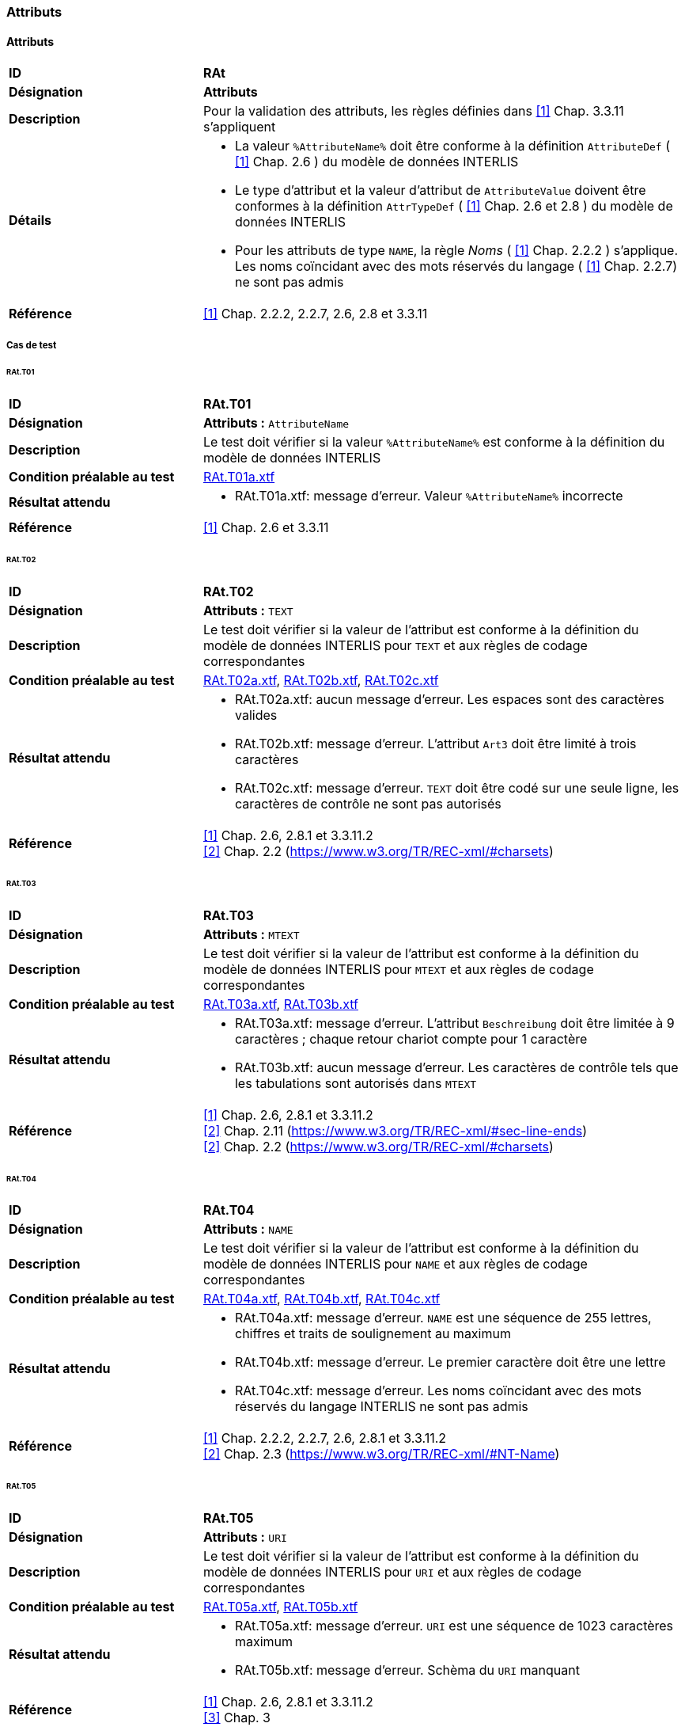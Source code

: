 === Attributs
==== Attributs
[cols="2,5a", frame=topbot]
|===
|*ID*|*RAt*
|*Désignation*|*Attributs*
|*Description*|Pour la validation des attributs, les règles définies dans <<references.adoc#1,[1]>> Chap. 3.3.11 s'appliquent
|*Détails*|
* La valeur `%AttributeName%` doit être conforme à la définition `AttributeDef` ( <<references.adoc#1,[1]>> Chap. 2.6 ) du modèle de données INTERLIS
* Le type d'attribut et la valeur d'attribut de `AttributeValue` doivent être conformes à la définition `AttrTypeDef` ( <<references.adoc#1,[1]>> Chap. 2.6 et 2.8 ) du modèle de données INTERLIS
* Pour les attributs de type `NAME`, la règle _Noms_ ( <<references.adoc#1,[1]>> Chap. 2.2.2 ) s'applique. Les noms coïncidant avec des mots réservés du langage ( <<references.adoc#1,[1]>> Chap. 2.2.7) ne sont pas admis
|*Référence*|<<references.adoc#1,[1]>> Chap. 2.2.2, 2.2.7, 2.6, 2.8 et 3.3.11
|===

===== Cas de test
====== RAt.T01
[cols="2,5a", frame=topbot]
|===
|*ID*|*RAt.T01*
|*Désignation*|*Attributs :* `AttributeName`
|*Description*|Le test doit vérifier si la valeur `%AttributeName%` est conforme à la définition du modèle de données INTERLIS
|*Condition préalable au test*|
link:https://raw.githubusercontent.com/geoadmin/suite-interlis/master/data/RAt.T01a.xtf[RAt.T01a.xtf]
|*Résultat attendu*|
* RAt.T01a.xtf: message d'erreur. Valeur `%AttributeName%` incorrecte
|*Référence*| <<references.adoc#1,[1]>> Chap. 2.6 et 3.3.11
|===

====== RAt.T02
[cols="2,5a", frame=topbot]
|===
|*ID*|*RAt.T02*
|*Désignation*|*Attributs :* `TEXT`
|*Description*|Le test doit vérifier si la valeur de l'attribut est conforme à la définition du modèle de données INTERLIS pour `TEXT` et aux règles de codage correspondantes
|*Condition préalable au test*|
link:https://raw.githubusercontent.com/geoadmin/suite-interlis/master/data/RAt.T02a.xtf[RAt.T02a.xtf],
link:https://raw.githubusercontent.com/geoadmin/suite-interlis/master/data/RAt.T02b.xtf[RAt.T02b.xtf],
link:https://raw.githubusercontent.com/geoadmin/suite-interlis/master/data/RAt.T02c.xtf[RAt.T02c.xtf]
|*Résultat attendu*|
* RAt.T02a.xtf: aucun message d'erreur. Les espaces sont des caractères valides
* RAt.T02b.xtf: message d'erreur. L'attribut `Art3` doit être limité à trois caractères
* RAt.T02c.xtf: message d'erreur. `TEXT` doit être codé sur une seule ligne, les caractères de contrôle ne sont pas autorisés
|*Référence*|<<references.adoc#1,[1]>> Chap. 2.6, 2.8.1 et 3.3.11.2 +
<<references.adoc#2,[2]>> Chap. 2.2 (https://www.w3.org/TR/REC-xml/#charsets)
|===

====== RAt.T03
[cols="2,5a", frame=topbot]
|===
|*ID*|*RAt.T03*
|*Désignation*|*Attributs :* `MTEXT`
|*Description*|Le test doit vérifier si la valeur de l'attribut est conforme à la définition du modèle de données INTERLIS pour `MTEXT` et aux règles de codage correspondantes
|*Condition préalable au test*|
link:https://raw.githubusercontent.com/geoadmin/suite-interlis/master/data/RAt.T03a.xtf[RAt.T03a.xtf],
link:https://raw.githubusercontent.com/geoadmin/suite-interlis/master/data/RAt.T03b.xtf[RAt.T03b.xtf]
|*Résultat attendu*|
* RAt.T03a.xtf: message d'erreur. L'attribut `Beschreibung` doit être limitée à 9 caractères ; chaque retour chariot compte pour 1 caractère
* RAt.T03b.xtf: aucun message d'erreur. Les caractères de contrôle tels que les tabulations sont autorisés dans `MTEXT`
|*Référence*|<<references.adoc#1,[1]>> Chap. 2.6, 2.8.1 et 3.3.11.2 +
<<references.adoc#2,[2]>> Chap. 2.11 (https://www.w3.org/TR/REC-xml/#sec-line-ends) +
<<references.adoc#2,[2]>> Chap. 2.2 (https://www.w3.org/TR/REC-xml/#charsets)
|===


====== RAt.T04
[cols="2,5a", frame=topbot]
|===
|*ID*|*RAt.T04*
|*Désignation*|*Attributs :* `NAME`
|*Description*|Le test doit vérifier si la valeur de l'attribut est conforme à la définition du modèle de données INTERLIS pour `NAME` et aux règles de codage correspondantes
|*Condition préalable au test*|
link:https://raw.githubusercontent.com/geoadmin/suite-interlis/master/data/RAt.T04a.xtf[RAt.T04a.xtf],
link:https://raw.githubusercontent.com/geoadmin/suite-interlis/master/data/RAt.T04b.xtf[RAt.T04b.xtf],
link:https://raw.githubusercontent.com/geoadmin/suite-interlis/master/data/RAt.T04c.xtf[RAt.T04c.xtf]
|*Résultat attendu*|
* RAt.T04a.xtf: message d'erreur. `NAME` est une séquence de 255 lettres, chiffres et traits de soulignement au maximum
* RAt.T04b.xtf: message d'erreur. Le premier caractère doit être une lettre
* RAt.T04c.xtf: message d'erreur. Les noms coïncidant avec des mots réservés du langage INTERLIS ne sont pas admis
|*Référence*|<<references.adoc#1,[1]>> Chap. 2.2.2, 2.2.7, 2.6, 2.8.1 et 3.3.11.2 +
<<references.adoc#2,[2]>> Chap. 2.3 (https://www.w3.org/TR/REC-xml/#NT-Name)
|===

====== RAt.T05
[cols="2,5a", frame=topbot]
|===
|*ID*|*RAt.T05*
|*Désignation*|*Attributs :* `URI`
|*Description*|Le test doit vérifier si la valeur de l'attribut est conforme à la définition du modèle de données INTERLIS pour `URI` et aux règles de codage correspondantes
|*Condition préalable au test*|
link:https://raw.githubusercontent.com/geoadmin/suite-interlis/master/data/RAt.T05a.xtf[RAt.T05a.xtf],
link:https://raw.githubusercontent.com/geoadmin/suite-interlis/master/data/RAt.T05b.xtf[RAt.T05b.xtf]
|*Résultat attendu*|
* RAt.T05a.xtf: message d'erreur. `URI` est une séquence de 1023 caractères maximum
* RAt.T05b.xtf: message d'erreur. Schèma du `URI` manquant
|*Référence*|<<references.adoc#1,[1]>> Chap. 2.6, 2.8.1 et 3.3.11.2 +
<<references.adoc#3,[3]>> Chap. 3
|===

====== RAt.T06
[cols="2,5a", frame=topbot]
|===
|*ID*|*RAt.T06*
|*Désignation*|*Attributs :* `EnumerationType`
|*Description*|Le test doit vérifier si la valeur de l'attribut est conforme à la définition du modèle de données INTERLIS pour `EnumerationType` et aux règles de codage correspondantes
|*Condition préalable au test*|
link:https://raw.githubusercontent.com/geoadmin/suite-interlis/master/data/RAt.T06a.xtf[RAt.T06a.xtf],
link:https://raw.githubusercontent.com/geoadmin/suite-interlis/master/data/RAt.T06b.xtf[RAt.T06b.xtf],
link:https://raw.githubusercontent.com/geoadmin/suite-interlis/master/data/RAt.T06c.xtf[RAt.T06c.xtf]
|*Résultat attendu*|
* RAt.T06a.xtf: message d'erreur. Les valeurs d'une énumération sont sensibles à la casse
* RAt.T06b.xtf: message d'erreur. Les feuilles de l'arbre (et non les nœuds) for-ment l'ensemble des valeurs admises : `Gebaeude` est un nœud
* RAt.T06c.xtf: message d'erreur. Les espaces ne sont pas autorisés
|*Référence*|<<references.adoc#1,[1]>> Chap. 2.6, 2.8.2 et 3.3.11.3
|===

====== RAt.T07
[cols="2,5a", frame=topbot]
|===
|*ID*|*RAt.T07*
|*Désignation*|*Attributs :* `EnumTreeValueType`
|*Description*|Le test doit vérifier si la valeur de l'attribut est conforme à la définition du modèle de données INTERLIS pour `EnumTreeValueType` et aux règles de codage correspondantes
|*Condition préalable au test*|
link:https://raw.githubusercontent.com/geoadmin/suite-interlis/master/data/RAt.T07a.xtf[RAt.T07a.xtf],
link:https://raw.githubusercontent.com/geoadmin/suite-interlis/master/data/RAt.T07b.xtf[RAt.T07b.xtf]
|*Résultat attendu*|
* RAt.T07a.xtf: message d'erreur. Valeur non valide (`dunkel`)
* RAt.T07b.xtf: aucun message d'erreur. Les feuilles et les nœuds sont admis
|*Référence*|<<references.adoc#1,[1]>> Chap. 2.6, 2.8.2 et 3.3.11.3
|===

====== RAt.T08
[cols="2,5a", frame=topbot]
|===
|*ID*|*RAt.T08*
|*Désignation*|*Attributs :* `BooleanType`
|*Description*|Le test doit vérifier si la valeur de l'attribut est conforme à la définition du modèle de données INTERLIS pour `BooleanType` et aux règles de codage correspondantes
|*Condition préalable au test*|
link:https://raw.githubusercontent.com/geoadmin/suite-interlis/master/data/RAt.T08a.xtf[RAt.T08a.xtf],
link:https://raw.githubusercontent.com/geoadmin/suite-interlis/master/data/RAt.T08b.xtf[RAt.T08b.xtf]
|*Résultat attendu*|
* RAt.T08a.xtf: aucun message d'erreur
* RAt.T08b.xtf: message d'erreur. Valeur non valide (`0`)
|*Référence*|<<references.adoc#1,[1]>> Chap. 2.6, 2.8.4 et 3.3.11
|===

====== RAt.T09
[cols="2,5a", frame=topbot]
|===
|*ID*|*RAt.T09*
|*Désignation*|*Attributs :* `NumericType`
|*Description*|Le test doit vérifier si la valeur de l'attribut est conforme à la définition du modèle de données INTERLIS pour `NumericType` et aux règles de codage correspondantes
|*Condition préalable au test*|
link:https://raw.githubusercontent.com/geoadmin/suite-interlis/master/data/RAt.T09a.xtf[RAt.T09a.xtf],
link:https://raw.githubusercontent.com/geoadmin/suite-interlis/master/data/RAt.T09b.xtf[RAt.T09b.xtf],
link:https://raw.githubusercontent.com/geoadmin/suite-interlis/master/data/RAt.T09c.xtf[RAt.T09c.xtf],
link:https://raw.githubusercontent.com/geoadmin/suite-interlis/master/data/RAt.T09d.xtf[RAt.T09d.xtf],
link:https://raw.githubusercontent.com/geoadmin/suite-interlis/master/data/RAt.T09e.xtf[RAt.T09e.xtf],
link:https://raw.githubusercontent.com/geoadmin/suite-interlis/master/data/RAt.T09f.xtf[RAt.T09f.xtf],
link:https://raw.githubusercontent.com/geoadmin/suite-interlis/master/data/RAt.T09g.xtf[RAt.T09g.xtf],
link:https://raw.githubusercontent.com/geoadmin/suite-interlis/master/data/RAt.T09h.xtf[RAt.T09h.xtf],
|*Résultat attendu*|
* RAt.T09a.xtf: aucun message d'erreur
* RAt.T09b.xtf: message d'erreur. Valeur non valide (`0.9`)
* RAt.T09c.xtf: aucun message d'erreur
* RAt.T09d.xtf: message d'erreur (`00004` au lieu de `4`)
* RAt.T09e.xtf: aucun message d'erreur (`10000.1` est arrondi à `10000.0`)
* RAt.T09f.xtf: aucun message d'erreur
* RAt.T09g.xtf: message d'erreur (`10000.05` est arrondi à `10000.1`)
* RAt.T09h.xtf: aucun message d'erreur
|*Référence*|<<references.adoc#1,[1]>> Chap. 2.6, 2.8.5 et 3.3.11.4
|===

====== RAt.T10
[cols="2,5a", frame=topbot]
|===
|*ID*|*RAt.T10*
|*Désignation*|*Attributs :* `FormattedType`
|*Description*|Le test doit vérifier si la valeur de l'attribut est conforme à la définition du modèle de données INTERLIS pour `FormattedType` et aux règles de codage correspondantes
|*Condition préalable au test*|
link:https://raw.githubusercontent.com/geoadmin/suite-interlis/master/data/RAt.T10a.xtf[RAt.T10a.xtf],
link:https://raw.githubusercontent.com/geoadmin/suite-interlis/master/data/RAt.T10b.xtf[RAt.T10b.xtf],
link:https://raw.githubusercontent.com/geoadmin/suite-interlis/master/data/RAt.T10c.xtf[RAt.T10c.xtf]
|*Résultat attendu*|
* RAt.T10a.xtf: message d'erreur. Valeur non valide (`1`)
* RAt.T10b.xtf: message d'erreur. Valeur non valide (`3000`)
* RAt.T10c.xtf: message d'erreur. Valeur non valide (`2018`)
|*Référence*|<<references.adoc#1,[1]>> Chap. 2.6, 2.8.6, 2.8.7 et 3.3.11.5
|===

====== RAt.T11
[cols="2,5a", frame=topbot]
|===
|*ID*|*RAt.T11*
|*Désignation*|*Attributs :* `OIDType`
|*Description*|Le test doit vérifier si la valeur de l'attribut est conforme à la définition du modèle de données INTERLIS pour `OIDType` et aux règles de codage correspondantes
|*Condition préalable au test*|
link:https://raw.githubusercontent.com/geoadmin/suite-interlis/master/data/RAt.T11a.xtf[RAt.T11a.xtf],
link:https://raw.githubusercontent.com/geoadmin/suite-interlis/master/data/RAt.T11b.xtf[RAt.T11b.xtf],
link:https://raw.githubusercontent.com/geoadmin/suite-interlis/master/data/RAt.T11c.xtf[RAt.T11c.xtf],
link:https://raw.githubusercontent.com/geoadmin/suite-interlis/master/data/RAt.T11d.xtf[RAt.T11d.xtf],
link:https://raw.githubusercontent.com/geoadmin/suite-interlis/master/data/RAt.T11e.xtf[RAt.T11e.xtf],
link:https://raw.githubusercontent.com/geoadmin/suite-interlis/master/data/RAt.T11f.xtf[RAt.T11f.xtf]
|*Résultat attendu*|
* RAt.T11a.xtf: message d'erreur. UUID non valide pour le `BID`
* RAt.T11b.xtf: message d'erreur. UUID non valide pour le `TID`
* RAt.T11c.xtf: aucun message d'erreur
* RAt.T11d.xtf: message d'erreur. Codage non valide ( doit être codé en tant qu’attribut XML )
* RAt.T11e.xtf: message d'erreur. Seuls les chiffres et les lettres sont admises
* RAt.T11f.xtf: message d'erreur. Le premier caractère doit être une lettre ou un trait de soulignement
|*Référence*|<<references.adoc#1,[1]>> Chap. 2.8.9 et 3.3.11.16 +
<<references.adoc#4,[4]>> Chap. D.2 (https://www.w3.org/TR/xml-id/#id-avn) +
<<Conditions cadre>>
|===

====== RAt.T12
[cols="2,5a", frame=topbot]
|===
|*ID*|*RAt.T12*
|*Désignation*|*Attributs :* `Blackboxtype`
|*Description*|Le test doit vérifier si la valeur de l'attribut est conforme à la définition du modèle de données INTERLIS pour `Blackboxtype` et aux règles de codage correspondantes
|*Condition préalable au test*|
link:https://raw.githubusercontent.com/geoadmin/suite-interlis/master/data/RAt.T12a.xtf[RAt.T12a.xtf],
link:https://raw.githubusercontent.com/geoadmin/suite-interlis/master/data/RAt.T12b.xtf[RAt.T12b.xtf]
|*Résultat attendu*|
* RAt.T12a.xtf: aucun message d'erreur
* RAt.T12b.xtf: message d'erreur. Codage incorrect
|*Référence*|<<references.adoc#1,[1]>> Chap. 2.6, 2.8.10 et 3.3.11.6
|===

==== Attributs de structure et de référence
[cols="2,5a", frame=topbot]
|===
|*ID*|*RStReA*
|*Désignation*|*Attributs de structure et de référence*
|*Description*|Pour la validation des attributs de structure et de référence, les règles définies dans <<references.adoc#1,[1]>> Chap. 3.3.11.9, respectivement dans Chap. 3.3.11.14 s’appliquent
|*Détails*|
* Les valeurs doivent être conformes à la définition `AttrTypeDef` ( <<references.adoc#1,[1]>> Chap. 2.6 ) du modèle de données INTERLIS
|*Référence*|<<references.adoc#1,[1]>> Chap. 2.6.3, 2.6.4, 3.3.11.9 et 3.3.11.14
|===

===== Cas de test
====== RStReA.T01
[cols="2,5a", frame=topbot]
|===
|*ID*|*RStReA.T01*
|*Désignation*|*Attributs de structure et de référence :* `StructureValue`
|*Description*|Le test doit vérifier si l'attribut de structure est conforme à la définition `StructureDef` du modèle de données INTERLIS et aux règles de codage correspondantes pour `StructureValue`
|*Condition préalable au test*|
link:https://raw.githubusercontent.com/geoadmin/suite-interlis/master/data/RStReA.T01a.xtf[RStReA.T01a.xtf],
link:https://raw.githubusercontent.com/geoadmin/suite-interlis/master/data/RStReA.T01b.xtf[RStReA.T01b.xtf],
link:https://raw.githubusercontent.com/geoadmin/suite-interlis/master/data/RStReA.T01c.xtf[RStReA.T01c.xtf]
|*Résultat attendu*|
* RStReA.T01a.xtf: aucun message d'erreur
* RStReA.T01b.xtf: message d'erreur. Codage incorrecte de la structure
* RStReA.T01c.xtf: message d'erreur: Attribut `TestSuite2.Einheiten.KantonRef.KtNummer` obligatoire
|*Référence*|<<references.adoc#1,[1]>> Chap. 2.6.4 et 3.3.11.9
|===

====== RStReA.T02
[cols="2,5a", frame=topbot]
|===
|*ID*|*RStReA.T02*
|*Désignation*|*Attributs de structure et de référence :* `ReferenceAttribute`
|*Description*|Le test doit vérifier si l'attribut de référence est conforme à la définition du modèle de données INTERLIS et aux règles de codage correspondantes
|*Condition préalable au test*|
link:https://raw.githubusercontent.com/geoadmin/suite-interlis/master/data/RStReA.T02a.xtf[RStReA.T02a.xtf],
link:https://raw.githubusercontent.com/geoadmin/suite-interlis/master/data/RStReA.T02b.xtf[RStReA.T02b.xtf],
link:https://raw.githubusercontent.com/geoadmin/suite-interlis/master/data/RStReA.T02c.xtf[RStReA.T02c.xtf]
|*Résultat attendu*|
* RStReA.T02a.xtf: aucun message d'erreur
* RStReA.T02b.xtf: aucun message d'erreur
* RStReA.T02c.xtf: aucun message d'erreur
|*Référence*|<<references.adoc#1,[1]>> Chap. 2.6.3 et 3.3.11.14
|===

==== Coordonnées
[cols="2,5a", frame=topbot]
|===
|*ID*|*RCO*
|*Désignation*|`COORD`
|*Description*|Pour la validation des valeurs d’attribut de type `COORD`, les règles définies dans<<references.adoc#1,[1]>> Chap. 3.3.11.11 s'appliquent
|*Détails*|
* Les valeurs de `CoordValue` doivent être conformes à la définition `AttrTypeDef` ( <<references.adoc#1,[1]>> Chap. 2.6 et 2.8.8 ) du modèle de données INTERLIS
|*Référence*|<<references.adoc#1,[1]>> Chap. 2.6, 2.8.8 et 3.3.11.11
|===

===== Cas de test
====== RCO.T01
[cols="2,5a", frame=topbot]
|===
|*ID*|*RCO.T01*
|*Désignation*|*Coordonnées*
|*Description*|Le test doit vérifier si les coordonnées sont présentes
|*Condition préalable au test*|
link:https://raw.githubusercontent.com/geoadmin/suite-interlis/master/data/RCO.T01a.xtf[RCO.T01a.xtf]
|*Résultat attendu*|
* RCO.T01a.xtf: message d'erreur. Coordonnées non disponibles
|*Référence*| <<references.adoc#1,[1]>> Chap. 2.8.8 et 3.3.11.11
|===

====== RCO.T02
[cols="2,5a", frame=topbot]
|===
|*ID*|*RCO.T02*
|*Désignation*|*Coordonnées : codage*
|*Description*|Le test doit vérifier que les coordonnées soient conformes aux règles de codage
|*Condition préalable au test*|
link:https://raw.githubusercontent.com/geoadmin/suite-interlis/master/data/RCO.T02a.xtf[RCO.T02a.xtf],
link:https://raw.githubusercontent.com/geoadmin/suite-interlis/master/data/RCO.T02b.xtf[RCO.T02b.xtf]
|*Résultat attendu*|
* RCO.T02a.xtf: message d'erreur. Codage incorrect (`<C4>`)
* RCO.T02b.xtf: message d'erreur. Coordonnées redondantes (`<C2>`)
|*Référence*|<<references.adoc#1,[1]>> Chap. 2.8.8 et 3.3.11.11
|===

====== RCO.T03
[cols="2,5a", frame=topbot]
|===
|*ID*|*RCO.T03*
|*Désignation*|*Coordonnées : domaine de valeurs*
|*Description*|Le test doit vérifier si les coordonnées sont conformes à la définition du modèle de données INTERLIS
|*Condition préalable au test*|
link:https://raw.githubusercontent.com/geoadmin/suite-interlis/master/data/RCO.T03a.xtf[RCO.T03a.xtf],
link:https://raw.githubusercontent.com/geoadmin/suite-interlis/master/data/RCO.T03b.xtf[RCO.T03b.xtf]
|*Résultat attendu*|
* RCO.T03a.xtf: message d'erreur. `<C2>` en dehors du domaine des valeurs
* RCO.T03b.xtf: message d'erreur. `<C3>` non permis, car le domaine des valeurs est défini pour des coordonnées 2D
|*Référence*|<<references.adoc#1,[1]>> Chap. 2.8.8 et 3.3.11.11
|===

==== Polylignes
[cols="2,5a", frame=topbot]
|===
|*ID*|*RPO*
|*Désignation*|*Polylignes :* `POLYLINE`
|*Description*|Pour la validation des valeurs d'attribut de type `POLYLINE`, les règles définies dans <<references.adoc#1,[1]>> Chap. 3.3.11.12 s'appliquent
|*Détails*|
* Les valeurs de `PolylineValue` doivent être conformes à la définition `AttrTypeDef` ( <<references.adoc#1,[1]>> Chap. 2.6 et 2.8.12.2) du modèle de données INTERLIS
* Pour la validation de la géométrie d'une polyligne, les règles définies dans <<references.adoc#1,[1]>> Chap. 2.8.12 s'appliquent également
|*Référence*|<<references.adoc#1,[1]>> Chap. 2.6, 2.8.12, 2.8.12.2 et 3.3.11.12
|===

===== Cas de test
====== RPO.T01
[cols="2,5a", frame=topbot]
|===
|*ID*|*RPO.T01*
|*Désignation*|*Polylignes :* `POLYLINE`
|*Description*|Le test doit vérifier la validité d'une polyligne
|*Condition préalable au test*|
link:https://raw.githubusercontent.com/geoadmin/suite-interlis/master/data/RPO.T01a.xtf[RPO.T01a.xtf]
|*Exemple*|image:../img/rpo.t01.png[] +
`POLYLINE WITH (STRAIGHTS, ARCS) VERTEX LKoord;`
|*Résultat attendu*|
* RPO.T01a.xtf: aucun message d'erreur
|*Référence*|<<references.adoc#1,[1]>> Chap. 2.8.12 et 3.3.11.12
|===

====== RPO.T02
[cols="2,5a", frame=topbot]
|===
|*ID*|*RPO.T02*
|*Désignation*|*Polylignes : polyligne simple*
|*Description*|Le test doit vérifier la validité d'une polyligne simple ( <<references.adoc#1,[1]>> Chap. 2.8.12.2, règle `WITHOUT OVERLAPS` )
|*Condition préalable au test*|
link:https://raw.githubusercontent.com/geoadmin/suite-interlis/master/data/RPO.T02a.xtf[RPO.T02a.xtf],
link:https://raw.githubusercontent.com/geoadmin/suite-interlis/master/data/RPO.T02b.xtf[RPO.T02b.xtf],
link:https://raw.githubusercontent.com/geoadmin/suite-interlis/master/data/RPO.T02c.xtf[RPO.T02c.xtf]
|*Exemple*|image:../img/rpo.t02.png[] +
`POLYLINE WITH (STRAIGHTS, ARCS) VERTEX LKoord WITHOUT OVERLAPS > 1;`
|*Résultat attendu*|
* RPO.T02a.xtf: message d'erreur. La polyligne se recoupe et utilise une même portion de courbe à des multiples reprises
* RPO.T02b.xtf: message d'erreur. La polyligne se recoupe
* RPO.T02c.xtf: aucun message d'erreur
|*Référence*|<<references.adoc#1,[1]>> Chap. 2.8.12.2 et 3.3.11.12
|===

====== RPO.T03
[cols="2,5a", frame=topbot]
|===
|*ID*|*RPO.T03*
|*Désignation*|*Polylignes : tolérance pour ARC*
|*Description*|Le test doit vérifier la tolérance ( <<references.adoc#1,[1]>> Chap. 2.8.12.2, règle `WITHOUT OVERLAPS`)
|*Condition préalable au test*|
link:https://raw.githubusercontent.com/geoadmin/suite-interlis/master/data/RPO.T03a.xtf[RPO.T03a.xtf],
link:https://raw.githubusercontent.com/geoadmin/suite-interlis/master/data/RPO.T03b.xtf[RPO.T03b.xtf]
|*Exemple*|image:../img/rpo.t03.png[] +
`POLYLINE WITH (STRAIGHTS, ARCS) VERTEX LKoord WITHOUT OVERLAPS > 0.10;`
|*Résultat attendu*|
* RPO.T03a.xtf: aucun message d'erreur. La tolérance n’excède pas celle définie dans le modèle de données INTERLIS
* RPO.T03b.xtf: message d'erreur. La tolérance excède celle définie dans le modèle de données INTERLIS
|*Référence*|<<references.adoc#1,[1]>> Chap. 2.8.12 et 3.3.11.12
|===

==== Surfaces simples et partitions de territoire
[cols="2,5a", frame=topbot]
|===
|*ID*|*RSU*
|*Désignation*|`SURFACE`
|*Description*|Pour la validation des valeurs d'attribut de type `SURFACE`, les règles définies dans <<references.adoc#1,[1]>> Chap. 3.3.11.13 s'appliquent
|*Détails*|
* Les valeurs de `SurfaceValue` doivent être conformes à la définition `AttrTypeDef` ( <<references.adoc#1,[1]>> Chap. 2.6 et 2.8.12.2 ) du modèle de données INTERLIS
* Pour la validation de la géométrie, les règles définies dans <<references.adoc#1,[1]>> Chap. 2.8.12 et 2.8.13 s’appliquent également
* Le règles d'intégrité formulées avec la fonction standard `areAreas` ( <<references.adoc#1,[1]>> Chap. 2.12 et 2.14 ) doivent également être validées
|*Référence*|<<references.adoc#1,[1]>> Chap. 2.6, 2.8.12, 2.8.12.2, 2.8.13, 2.12, 2.14 et 3.3.11.13
|===

===== Cas de test
====== RSU.T01
[cols="2,5a", frame=topbot]
|===
|*ID*|*RSU.T01*
|*Désignation*|*Surfaces simples et partitions de territoire :* `AREA`
|*Description*|Le test doit vérifier si les polygones sont conformes à la définition `AREA`
|*Condition préalable au test*|
link:https://raw.githubusercontent.com/geoadmin/suite-interlis/master/data/RSU.T01a.xtf[RSU.T01a.xtf],
link:https://raw.githubusercontent.com/geoadmin/suite-interlis/master/data/RSU.T01b.xtf[RSU.T01b.xtf],
link:https://raw.githubusercontent.com/geoadmin/suite-interlis/master/data/RSU.T01c.xtf[RSU.T01c.xtf],
link:https://raw.githubusercontent.com/geoadmin/suite-interlis/master/data/RSU.T01d.xtf[RSU.T01d.xtf],
link:https://raw.githubusercontent.com/geoadmin/suite-interlis/master/data/RSU.T01e.xtf[RSU.T01e.xtf],
link:https://raw.githubusercontent.com/geoadmin/suite-interlis/master/data/RSU.T01f.xtf[RSU.T01f.xtf],
link:https://raw.githubusercontent.com/geoadmin/suite-interlis/master/data/RSU.T01g.xtf[RSU.T01g.xtf],
link:https://raw.githubusercontent.com/geoadmin/suite-interlis/master/data/RSU.T01h.xtf[RSU.T01h.xtf]
|*Exemple*|image:../img/rsu.t01.png[]
|*Résultat attendu*|
* RSU.T01a.xtf: message d'erreur. Les surfaces ne partagent pas les mêmes portions de courbe (une surface contient un point d'appui supplémentaire)
* RSU.T01b.xtf: aucun message d'erreur
* RSU.T01c.xtf: message d'erreur. Les surfaces ne partagent pas les mêmes portions de courbe
* RSU.T01d.xtf: aucun message d'erreur
* RSU.T01e.xtf: aucun message d'erreur
* RSU.T01f.xtf: violation de la définition `AREA`
* RSU.T01g.xtf: aucun message d'erreur
* RSU.T01h.xtf: même cas que RSU.T01f.xtf mais avec les deux polygones adjacents de grande taille. Violation de la définition `AREA`
|*Référence*|<<references.adoc#1,[1]>> Chap. 2.8.13 et 3.3.11.13
|===

====== RSU.T02
[cols="2,5a", frame=topbot]
|===
|*ID*|*RSU.T02*
|*Désignation*|*Surfaces simples et partitions de territoire : validité des géométries*
|*Description*|Le test doit vérifier la validité des géométries
|*Condition préalable au test*|
link:https://raw.githubusercontent.com/geoadmin/suite-interlis/master/data/RSU.T02a.xtf[RSU.T02a.xtf] (`AREA`),
link:https://raw.githubusercontent.com/geoadmin/suite-interlis/master/data/RSU.T02b.xtf[RSU.T02b.xtf] (`SURFACE`)
|*Exemple*|image:../img/rsu.t02.png[]
|*Résultat attendu*|
* RSU.T02a.xtf: aucun message d'erreur
* RSU.T02b.xtf: aucun message d'erreur
|*Référence*|<<references.adoc#1,[1]>> Chap. 2.8.13 et 3.3.11.13
|===

====== RSU.T03
[cols="2,5a", frame=topbot]
|===
|*ID*|*RSU.T03*
|*Désignation*|*Surfaces simples et partitions de territoire : validité des géométries*
|*Description*|Le test doit vérifier la validité des géométries
|*Condition préalable au test*|
link:https://raw.githubusercontent.com/geoadmin/suite-interlis/master/data/RSU.T03a.xtf[RSU.T03a.xtf] (`AREA`),
link:https://raw.githubusercontent.com/geoadmin/suite-interlis/master/data/RSU.T03b.xtf[RSU.T03b.xtf] (`SURFACE`)
|*Exemple*|image:../img/rsu.t03.png[]
|*Résultat attendu*|
* RSU.T03a.xtf: message d'erreur. _OuterBoundary_ et _InnerBoundary_ ne correspondent pas
* RSU.T03b.xtf: message d'erreur. _OuterBoundary_ et _InnerBoundary_ ne correspondent pas
|===

====== RSU.T04
[cols="2,5a", frame=topbot]
|===
|*ID*|*RSU.T04*
|*Désignation*|*Surfaces simples et partitions de territoire : validité des géométries*
|*Description*|Le test doit vérifier la validité des géométries
|*Condition préalable au test*|
link:https://raw.githubusercontent.com/geoadmin/suite-interlis/master/data/RSU.T04a.xtf[RSU.T04a.xtf] (`AREA`),
link:https://raw.githubusercontent.com/geoadmin/suite-interlis/master/data/RSU.T04b.xtf[RSU.T04b.xtf] (`SURFACE`)
|*Exemple*|image:../img/rsu.t04.png[]
|*Résultat attendu*|
* RSU.T04a.xtf: aucun message d'erreur
* RSU.T04b.xtf: aucun message d'erreur
|*Référence*|<<references.adoc#1,[1]>> Chap. 2.8.13 et 3.3.11.13
|===

====== RSU.T05
[cols="2,5a", frame=topbot]
|===
|*ID*|*RSU.T05*
|*Désignation*|*Surfaces simples et partitions de territoire : validité des géométries*
|*Description*|Le test doit vérifier la validité des géométries
|*Condition préalable au test*|
link:https://raw.githubusercontent.com/geoadmin/suite-interlis/master/data/RSU.T05a.xtf[RSU.T05a.xtf] (`AREA`),
link:https://raw.githubusercontent.com/geoadmin/suite-interlis/master/data/RSU.T05b.xtf[RSU.T05b.xtf] (`SURFACE`)
|*Exemple*|image:../img/rsu.t05.png[]
|*Résultat attendu*|
* RSU.T05a.xtf: aucun message d'erreur
* RSU.T05b.xtf: aucun message d'erreur
|*Référence*|<<references.adoc#1,[1]>> Chap. 2.8.13 et 3.3.11.13
|===

====== RSU.T06
[cols="2,5a", frame=topbot]
|===
|*ID*|*RSU.T06*
|*Désignation*|*Surfaces simples et partitions de territoire : validité des géométries*
|*Description*|Le test doit vérifier la validité des géométries
|*Condition préalable au test*|
link:https://raw.githubusercontent.com/geoadmin/suite-interlis/master/data/RSU.T06a.xtf[RSU.T06a.xtf] (`AREA`),
link:https://raw.githubusercontent.com/geoadmin/suite-interlis/master/data/RSU.T06b.xtf[RSU.T06b.xtf] (`SURFACE`)
|*Exemple*|image:../img/rsu.t06.png[]
|*Résultat attendu*|
* RSU.T06a.xtf: message d'erreur. Géométrie non valide
* RSU.T06b.xtf: message d'erreur. Géométrie non valide
|*Référence*|<<references.adoc#1,[1]>> Chap. 2.8.13 et 3.3.11.13
|===

====== RSU.T07
[cols="2,5a", frame=topbot]
|===
|*ID*|*RSU.T07*
|*Désignation*|*Surfaces simples et partitions de territoire : validité des géométries*
|*Description*|Le test doit vérifier la validité des géométries
|*Condition préalable au test*|
link:https://raw.githubusercontent.com/geoadmin/suite-interlis/master/data/RSU.T07a.xtf[RSU.T07a.xtf] (`AREA`),
link:https://raw.githubusercontent.com/geoadmin/suite-interlis/master/data/RSU.T07b.xtf[RSU.T07b.xtf] (`SURFACE`)
|*Exemple*|image:../img/rsu.t07.png[]
|*Résultat attendu*|
* RSU.T07a.xtf: message d'erreur. Géométrie non valide
* RSU.T07b.xtf: message d'erreur. Géométrie non valide
|*Référence*|<<references.adoc#1,[1]>> Chap. 2.8.13 et 3.3.11.13
|===

====== RSU.T08
[cols="2,5a", frame=topbot]
|===
|*ID*|*RSU.T08*
|*Désignation*|*Surfaces simples et partitions de territoire : validité des géométries*
|*Description*|Le test doit vérifier la validité des géométries
|*Condition préalable au test*|
link:https://raw.githubusercontent.com/geoadmin/suite-interlis/master/data/RSU.T08a.xtf[RSU.T08a.xtf] (`AREA`),
link:https://raw.githubusercontent.com/geoadmin/suite-interlis/master/data/RSU.T08b.xtf[RSU.T08b.xtf] (`SURFACE`)
|*Exemple*|image:../img/rsu.t08.png[]
|*Résultat attendu*|
* RSU.T08a.xtf: message d'erreur. _InnerBoundary_ doit être à l’intérieur de _OuterBoundary_
* RSU.T08b.xtf: message d'erreur. _InnerBoundary_ doit être à l’intérieur de _OuterBoundary_
|*Référence*|<<references.adoc#1,[1]>> Chap. 2.8.13 et 3.3.11.13
|===

====== RSU.T09
[cols="2,5a", frame=topbot]
|===
|*ID*|*RSU.T09*
|*Désignation*|*Surfaces simples et partitions de territoire : validité des géométries*
|*Description*|Le test doit vérifier la validité des géométries
|*Condition préalable au test*|
link:https://raw.githubusercontent.com/geoadmin/suite-interlis/master/data/RSU.T09a.xtf[RSU.T09a.xtf] (`AREA`),
link:https://raw.githubusercontent.com/geoadmin/suite-interlis/master/data/RSU.T09b.xtf[RSU.T09b.xtf] (`SURFACE`)
|*Exemple*|image:../img/rsu.t09.png[]
|*Résultat attendu*|
* RSU.T09a.xtf: message d'erreur. Multipolygon
* RSU.T09b.xtf: message d'erreur. Multipolygon
|*Référence*|<<references.adoc#1,[1]>> Chap. 2.8.13 et 3.3.11.13
|===

====== RSU.T10
[cols="2,5a", frame=topbot]
|===
|*ID*|*RSU.T10*
|*Désignation*|*Surfaces simples et partitions de territoire : validité des géométries*
|*Description*|Le test doit vérifier la validité des géométries
|*Condition préalable au test*|
link:https://raw.githubusercontent.com/geoadmin/suite-interlis/master/data/RSU.T10a.xtf[RSU.T10a.xtf] (`AREA`),
link:https://raw.githubusercontent.com/geoadmin/suite-interlis/master/data/RSU.T10b.xtf[RSU.T10b.xtf] (`SURFACE`)
|*Exemple*|image:../img/rsu.t10.png[]
|*Résultat attendu*|
* RSU.T10a.xtf: message d'erreur. Géométrie non valide
* RSU.T10b.xtf: message d'erreur. Géométrie non valide
|*Référence*|<<references.adoc#1,[1]>> Chap. 2.8.13 et 3.3.11.13
|===

====== RSU.T11
[cols="2,5a", frame=topbot]
|===
|*ID*|*RSU.T11*
|*Désignation*|*Surfaces simples et partitions de territoire : validité des géométries*
|*Description*|Le test doit vérifier la validité des géométries
|*Condition préalable au test*|
link:https://raw.githubusercontent.com/geoadmin/suite-interlis/master/data/RSU.T011.xtf[RSU.T11a.xtf] (`AREA`),
link:https://raw.githubusercontent.com/geoadmin/suite-interlis/master/data/RSU.T011.xtf[RSU.T011.xtf] (`SURFACE`)
|*Exemple*|image:../img/rsu.t11.png[]
|*Résultat attendu*|
* RSU.T11a.xtf: message d'erreur. Géométrie non valide
* RSU.T11b.xtf: message d'erreur. Géométrie non valide
|*Référence*|<<references.adoc#1,[1]>> Chap. 2.8.13 et 3.3.11.13
|===

====== RSU.T12
[cols="2,5a", frame=topbot]
|===
|*ID*|*RSU.T12*
|*Désignation*|*Surfaces simples et partitions de territoire : validité des géométries*
|*Description*|Le test doit vérifier la validité des géométries
|*Condition préalable au test*|
link:https://raw.githubusercontent.com/geoadmin/suite-interlis/master/data/RSU.T12a.xtf[RSU.T12a.xtf] (`AREA`),
link:https://raw.githubusercontent.com/geoadmin/suite-interlis/master/data/RSU.T12b.xtf[RSU.T12b.xtf] (`SURFACE`)
|*Exemple*|image:../img/rsu.t12.png[]
|*Résultat attendu*|
* RSU.T12a.xtf: message d'erreur. Géométrie non valide
* RSU.T12b.xtf: message d'erreur. Géométrie non valide
|*Référence*|<<references.adoc#1,[1]>> Chap. 2.8.13 et 3.3.11.13
|===

====== RSU.T13
[cols="2,5a", frame=topbot]
|===
|*ID*|*RSU.T13*
|*Désignation*|*Surfaces simples et partitions de territoire : validité des géométries*
|*Description*|Le test doit vérifier la validité des géométries
|*Condition préalable au test*|
link:https://raw.githubusercontent.com/geoadmin/suite-interlis/master/data/RSU.T13a.xtf[RSU.T13a.xtf] (`AREA`),
link:https://raw.githubusercontent.com/geoadmin/suite-interlis/master/data/RSU.T13b.xtf[RSU.T13b.xtf] (`SURFACE`)
|*Exemple*|image:../img/rsu.t13.png[]
|*Résultat attendu*|
* RSU.T13a.xtf: message d'erreur. Géométrie non valide
* RSU.T13b.xtf: message d'erreur. Géométrie non valide
|*Référence*|<<references.adoc#1,[1]>> Chap. 2.8.13 et 3.3.11.13
|===

====== RSU.T14
[cols="2,5a", frame=topbot]
|===
|*ID*|*RSU.T14*
|*Désignation*|*Surfaces simples et partitions de territoire :* `AREA`
|*Description*|Le test doit vérifier si les polygones sont conformes à la définition `AREA`
|*Condition préalable au test*|
link:https://raw.githubusercontent.com/geoadmin/suite-interlis/master/data/RSU.T14a.xtf[RSU.T14a.xtf],
link:https://raw.githubusercontent.com/geoadmin/suite-interlis/master/data/RSU.T14b.xtf[RSU.T14b.xtf],
link:https://raw.githubusercontent.com/geoadmin/suite-interlis/master/data/RSU.T14c.xtf[RSU.T14c.xtf],
link:https://raw.githubusercontent.com/geoadmin/suite-interlis/master/data/RSU.T14d.xtf[RSU.T14d.xtf]
|*Exemple*|image:../img/rsu.t14.png[]
|*Résultat attendu*|
* RSU.T14a.xtf: aucun message d'erreur
* RSU.T14b.xtf: aucun message d'erreur
* RSU.T14c.xtf: aucun message d'erreur
* RSU.T14d.xtf: aucun message d'erreur
|*Référence*|<<references.adoc#1,[1]>> Chap. 2.8.13 et 3.3.11.13
|===

====== RSU.T15
[cols="2,5a", frame=topbot]
|===
|*ID*|*RSU.T15*
|*Désignation*|*Surfaces simples et partitions de territoire : validité des géométries*
|*Description*|Le test doit vérifier la validité des géométries
|*Condition préalable au test*|
link:https://raw.githubusercontent.com/geoadmin/suite-interlis/master/data/RSU.T15a.xtf[RSU.T15a.xtf] (`AREA`),
link:https://raw.githubusercontent.com/geoadmin/suite-interlis/master/data/RSU.T15b.xtf[RSU.T15b.xtf] (`SURFACE`)
|*Exemple*|image:../img/rsu.t15.png[]
|*Résultat attendu*|
* RSU.T15a.xtf: message d'erreur. _InnerBoundary_ doit être à l’intérieur de _OuterBoundary_
* RSU.T15b.xtf: message d'erreur. _InnerBoundary_ doit être à l’intérieur de _OuterBoundary_
|*Référence*|<<references.adoc#1,[1]>> Chap. 2.8.13 et 3.3.11.13
|===

====== RSU.T16
[cols="2,5a", frame=topbot]
|===
|*ID*|*RSU.T16*
|*Désignation*|*Surfaces simples et partitions de territoire : validité des géométries*
|*Description*|Le test doit vérifier la validité des géométries
|*Condition préalable au test*|
link:https://raw.githubusercontent.com/geoadmin/suite-interlis/master/data/RSU.T16a.xtf[RSU.T16a.xtf],
link:https://raw.githubusercontent.com/geoadmin/suite-interlis/master/data/RSU.T16b.xtf[RSU.T16b.xtf]
|*Exemple*|image:../img/rsu.t16.png[]
|*Résultat attendu*|
* RSU.T16a.xtf: message d'erreur. _Dangle_ et auto-intersection
* RSU.T16b.xtf: message d'erreur. _Dangle_ et auto-intersection
|*Référence*|<<references.adoc#1,[1]>> Chap. 2.8.13 et 3.3.11.13
|===

==== Cardinalité
[cols="2,5a", frame=topbot]
|===
|*ID*|*RKA*
|*Désignation*|*Cardinalité des attributs*
|*Description*|Pour la validation de la cardinalité, le nombre des objets nécessaires / permis doit être conforme à la définition `AttrTypeDef` ( <<references.adoc#1,[1]>> Chap. 2.6.1 ) du modèle de données INTERLIS
|*Détails*|
* ELes règles définies dans <<references.adoc#1,[1]>> Chap. 2.7.3 s'appliquent également
|*Référence*| <<references.adoc#1,[1]>> Chap. 2.6.1 et 2.7.3
|===

===== Cas de test
====== RKA.T01
[cols="2,5a", frame=topbot]
|===
|*ID*|*RKA.T01*
|*Désignation*|*Cardinalité :* `MANDATORY`
|*Description*|Le test doit vérifier les règles de cardinalité des attributs
|*Condition préalable au test*|
link:https://raw.githubusercontent.com/geoadmin/suite-interlis/master/data/RKA.T01a.xtf[RKA.T01a.xtf],
link:https://raw.githubusercontent.com/geoadmin/suite-interlis/master/data/RKA.T01b.xtf[RKA.T01b.xtf]
|*Résultat attendu*|
* RKA.T01a.xtf: aucun message d'erreur
* RKA.T01b.xtf: message d'erreur. Attribut obligatoire manquant
|*Référence*|<<references.adoc#1,[1]>> Chap. 2.6.1 et 2.7.3
|===

====== RKA.T02
[cols="2,5a", frame=topbot]
|===
|*ID*|*RKA.T02*
|*Désignation*|*Cardinalité :* `BAG OF`
|*Description*|Le test doit vérifier les règles de cardinalité des attributs
|*Condition préalable au test*|
link:https://raw.githubusercontent.com/geoadmin/suite-interlis/master/data/RKA.T02a.xtf[RKA.T02a.xtf],
link:https://raw.githubusercontent.com/geoadmin/suite-interlis/master/data/RKA.T02b.xtf[RKA.T02b.xtf],
link:https://raw.githubusercontent.com/geoadmin/suite-interlis/master/data/RKA.T02c.xtf[RKA.T02c.xtf],
link:https://raw.githubusercontent.com/geoadmin/suite-interlis/master/data/RKA.T02d.xtf[RKA.T02d.xtf]
|*Résultat attendu*|
* RKA.T02a.xtf: aucun message d'erreur
* RKA.T02b.xtf: message d'erreur. Attribut obligatoire manquant
* RKA.T02c.xtf: message d'erreur. La structure ne doit pas apparaître plus de deux fois
* RKA.T02d.xtf: message d'erreur. Codage incorrect ( balises `Namen` multiples )
|*Référence*|<<references.adoc#1,[1]>> Chap. 2.6.1 et 2.7.3
|===
